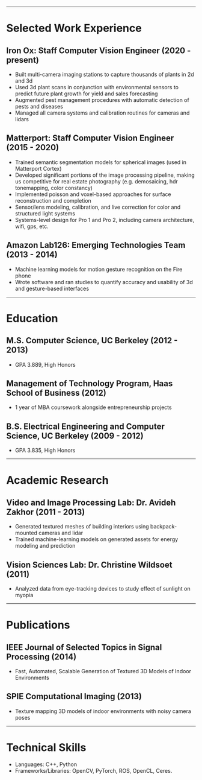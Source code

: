 #+OPTIONS: toc:nil num:nil author:nil date:nil
#+STARTUP: showall

# Page margins
#+LATEX_HEADER: \usepackage[letterpaper, top=0.5in, left=1in, right=1in, bottom=0.5in]{geometry}

# Section heading formatting
#+LATEX_HEADER: \usepackage{titlesec}
#+LATEX_HEADER: \titleformat*{\section}{\large\bfseries}
#+LATEX_HEADER: \titleformat*{\subsection}{\large\bfseries}
#+LATEX_HEADER: \titlespacing{\section}{0pt}{1pt}{1pt}[0pt]
#+LATEX_HEADER: \titlespacing{\subsection}{18pt}{1pt}{1pt}[0pt]

# List formatting
#+LATEX_HEADER: \usepackage{enumitem}
#+LATEX_HEADER: \setlist[itemize]{nosep, leftmargin=31pt}

# Don't indent paragraphs
#+LATEX_HEADER: \setlength{\parindent}{0pt}

# Add some line spacing for readability since we have extra room
#+LATEX_HEADER: \linespread{1.1}

# Intentionally blank because title formatting is annoying and title:nil doesn't work
#+TITLE:

#+BEGIN_LATEX
\hfill
\begin{minipage}{2.7in}
\Huge
Peter Cheng
\end{minipage}
\begin{minipage}{1.4in}
\footnotesize
peter@pcheng.me \\ 503-901-8358
\end{minipage}
#+END_LATEX

-----

* Selected Work Experience
** Iron Ox: Staff Computer Vision Engineer (2020 - present)
- Built multi-camera imaging stations to capture thousands of plants in 2d and 3d
- Used 3d plant scans in conjunction with environmental sensors to predict future plant growth for yield and sales forecasting
- Augmented pest management procedures with automatic detection of pests and diseases
- Managed all camera systems and calibration routines for cameras and lidars
** Matterport: Staff Computer Vision Engineer (2015 - 2020)
- Trained semantic segmentation models for spherical images (used in Matterport Cortex)
- Developed significant portions of the image processing pipeline, making us competitive for real estate photography (e.g. demosaicing, hdr tonemapping, color constancy)
- Implemented poisson and voxel-based approaches for surface reconstruction and completion
- Sensor/lens modeling, calibration, and live correction for color and structured light systems
- Systems-level design for Pro 1 and Pro 2, including camera architecture, wifi, gps, etc.
** Amazon Lab126: Emerging Technologies Team (2013 - 2014)
- Machine learning models for motion gesture recognition on the Fire phone
- Wrote software and ran studies to quantify accuracy and usability of 3d and gesture-based interfaces
# - 11 patents filed for machine learning and user interaction concepts
# ** UC Berkeley Student Affairs IT: Lead Desktop Engineer (2011 - 2012)
# - Hired and led a team to provide Tier 1-3 support for over a thousand campus employees
# ** Arista Networks: Software Development Intern (2011)
# - Implemented the DHCP relaying module for Arista's networking OS

-----

* Education
** M.S. Computer Science, UC Berkeley (2012 - 2013)
- GPA 3.889, High Honors
** Management of Technology Program, Haas School of Business (2012)
- 1 year of MBA coursework alongside entrepreneurship projects
** B.S. Electrical Engineering and Computer Science, UC Berkeley (2009 - 2012)
- GPA 3.835, High Honors

-----

* Academic Research
** Video and Image Processing Lab: Dr. Avideh Zakhor (2011 - 2013)
- Generated textured meshes of building interiors using backpack-mounted cameras and lidar
- Trained machine-learning models on generated assets for energy modeling and prediction
** Vision Sciences Lab: Dr. Christine Wildsoet (2011)
- Analyzed data from eye-tracking devices to study effect of sunlight on myopia

-----

* Publications
** IEEE Journal of Selected Topics in Signal Processing (2014)
- Fast, Automated, Scalable Generation of Textured 3D Models of Indoor Environments
** SPIE Computational Imaging (2013)
- Texture mapping 3D models of indoor environments with noisy camera poses

-----

* Technical Skills
- Languages: C++, Python
- Frameworks/Libraries: OpenCV, PyTorch, ROS, OpenCL, Ceres.
